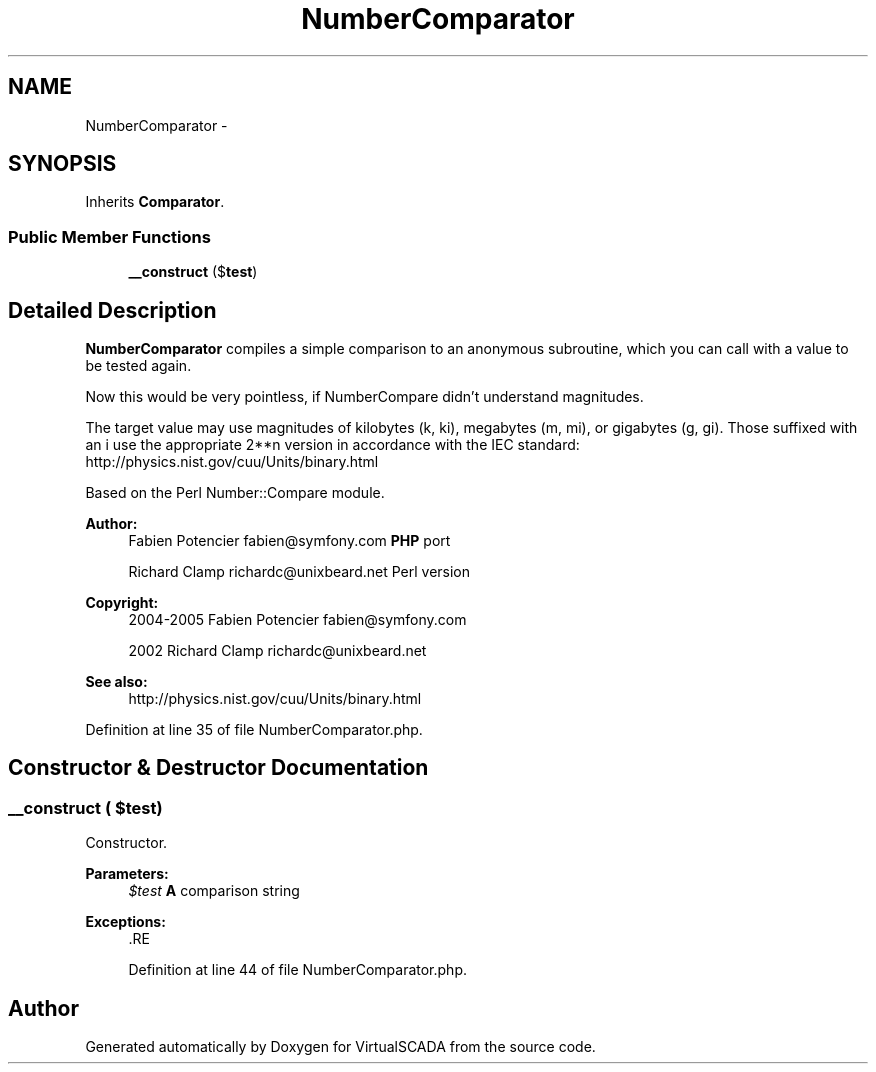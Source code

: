 .TH "NumberComparator" 3 "Tue Apr 14 2015" "Version 1.0" "VirtualSCADA" \" -*- nroff -*-
.ad l
.nh
.SH NAME
NumberComparator \- 
.SH SYNOPSIS
.br
.PP
.PP
Inherits \fBComparator\fP\&.
.SS "Public Member Functions"

.in +1c
.ti -1c
.RI "\fB__construct\fP ($\fBtest\fP)"
.br
.in -1c
.SH "Detailed Description"
.PP 
\fBNumberComparator\fP compiles a simple comparison to an anonymous subroutine, which you can call with a value to be tested again\&.
.PP
Now this would be very pointless, if NumberCompare didn't understand magnitudes\&.
.PP
The target value may use magnitudes of kilobytes (k, ki), megabytes (m, mi), or gigabytes (g, gi)\&. Those suffixed with an i use the appropriate 2**n version in accordance with the IEC standard: http://physics.nist.gov/cuu/Units/binary.html
.PP
Based on the Perl Number::Compare module\&.
.PP
\fBAuthor:\fP
.RS 4
Fabien Potencier fabien@symfony.com \fBPHP\fP port 
.PP
Richard Clamp richardc@unixbeard.net Perl version 
.RE
.PP
\fBCopyright:\fP
.RS 4
2004-2005 Fabien Potencier fabien@symfony.com 
.PP
2002 Richard Clamp richardc@unixbeard.net
.RE
.PP
\fBSee also:\fP
.RS 4
http://physics.nist.gov/cuu/Units/binary.html 
.RE
.PP

.PP
Definition at line 35 of file NumberComparator\&.php\&.
.SH "Constructor & Destructor Documentation"
.PP 
.SS "__construct ( $test)"
Constructor\&.
.PP
\fBParameters:\fP
.RS 4
\fI$test\fP \fBA\fP comparison string
.RE
.PP
\fBExceptions:\fP
.RS 4
\fI\fP .RE
.PP

.PP
Definition at line 44 of file NumberComparator\&.php\&.

.SH "Author"
.PP 
Generated automatically by Doxygen for VirtualSCADA from the source code\&.
